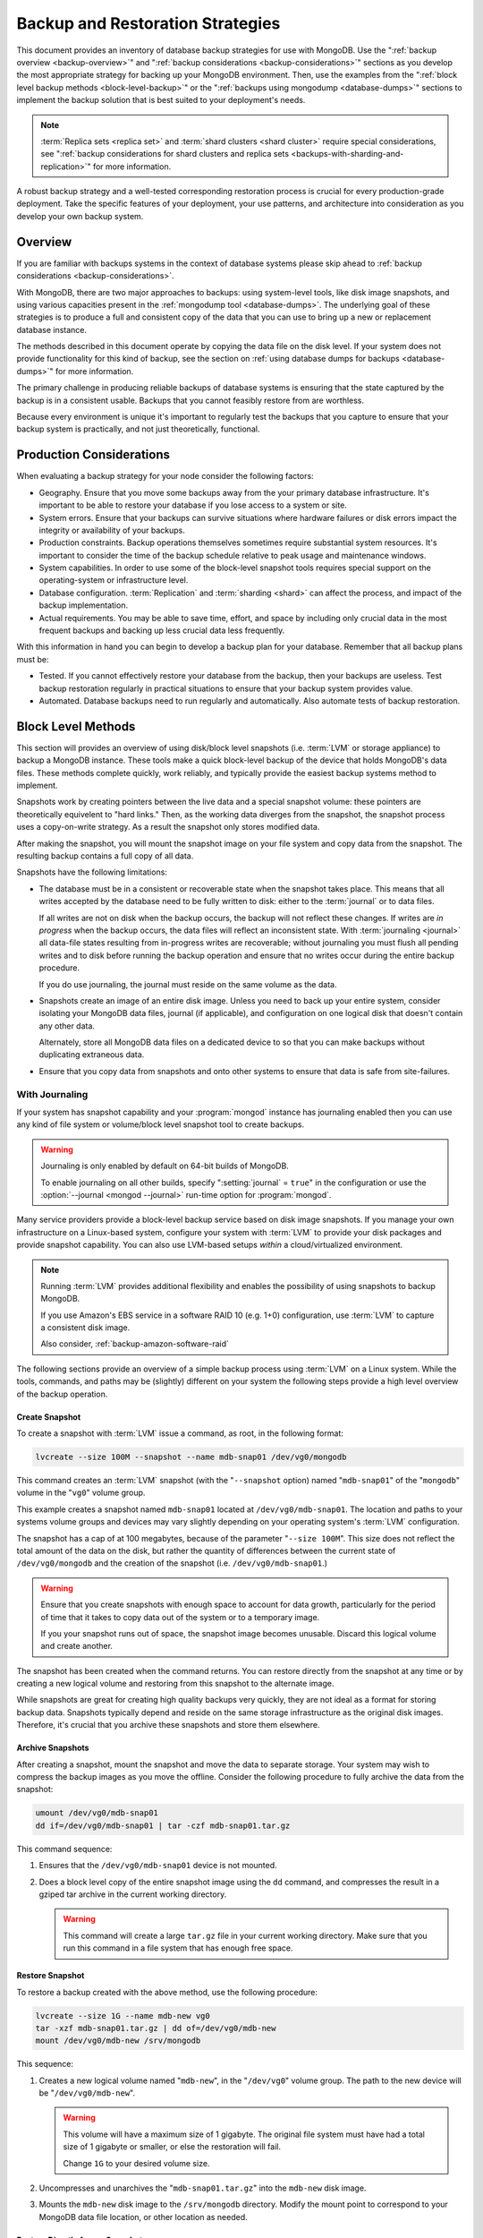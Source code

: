 =================================
Backup and Restoration Strategies
=================================

.. default-domain:: mongodb

This document provides an inventory of database backup strategies for
use with MongoDB. Use the ":ref:`backup overview <backup-overview>`"
and ":ref:`backup considerations <backup-considerations>`" sections as
you develop the most appropriate strategy for backing up your MongoDB
environment. Then, use the examples from the ":ref:`block level backup
methods <block-level-backup>`" or the ":ref:`backups using mongodump
<database-dumps>`" sections to implement the backup solution that is
best suited to your deployment's needs.

.. note::

   :term:`Replica sets <replica set>` and :term:`shard clusters <shard
   cluster>` require special considerations, see ":ref:`backup
   considerations for shard clusters and replica sets
   <backups-with-sharding-and-replication>`" for more information.

A robust backup strategy and a well-tested corresponding restoration
process is crucial for every production-grade deployment. Take the
specific features of your deployment, your use patterns, and
architecture into consideration as you develop your own backup system.

.. _backup-overview:

Overview
--------

If you are familiar with backups systems in the context of database
systems please skip ahead to :ref:`backup considerations <backup-considerations>`.

With MongoDB, there are two major approaches to backups:
using system-level tools, like disk image snapshots, and using various
capacities present in the :ref:`mongodump tool <database-dumps>`.
The underlying goal of these strategies is to produce a full and consistent
copy of the data that you can use to bring up a new or replacement
database instance.

The methods described in this document operate by copying the data
file on the disk level. If your system does not provide functionality
for this kind of backup, see the section on :ref:`using database dumps
for backups <database-dumps>`" for more information.

The primary challenge in producing reliable backups of database
systems is ensuring that the state captured by the backup is in a
consistent usable. Backups that you cannot feasibly restore from are
worthless.

Because every environment is unique it's important to regularly test
the backups that you capture to ensure that your backup system is
practically, and not just theoretically, functional.

.. _backup-considerations:

Production Considerations
-------------------------

When evaluating a backup strategy for your node consider the following
factors:

- Geography. Ensure that you move some backups away from the your
  primary database infrastructure. It's important to be able to
  restore your database if you lose access to a system or site.

- System errors. Ensure that your backups can survive situations where
  hardware failures or disk errors impact the integrity or
  availability of your backups.

- Production constraints. Backup operations themselves sometimes
  require substantial system resources. It's important to consider the
  time of the backup schedule relative to peak usage and maintenance
  windows.

- System capabilities. In order to use some of the block-level
  snapshot tools requires special support on the operating-system or
  infrastructure level.

- Database configuration. :term:`Replication` and :term:`sharding
  <shard>` can affect the process, and impact of the backup implementation.

- Actual requirements. You may be able to save time, effort, and space
  by including only crucial data in the most frequent backups and
  backing up less crucial data less frequently.

With this information in hand you can begin to develop a backup plan
for your database. Remember that all backup plans must be:

- Tested. If you cannot effectively restore your database from the
  backup, then your backups are useless. Test backup restoration
  regularly in practical situations to ensure that your backup system
  provides value.

- Automated. Database backups need to run regularly and
  automatically. Also automate tests of backup restoration.

.. _block-level-backup:

Block Level Methods
-------------------

This section will provides an overview of using disk/block level
snapshots (i.e. :term:`LVM` or storage appliance) to backup a MongoDB
instance. These tools make a quick block-level backup of the device
that holds MongoDB's data files. These methods complete quickly, work
reliably, and typically provide the easiest backup systems method to
implement.

Snapshots work by creating pointers between the live data and a
special snapshot volume: these pointers are theoretically equivelent
to "hard links." Then, as the working data diverges from the snapshot,
the snapshot process uses a copy-on-write strategy. As a result the snapshot
only stores modified data.

After making the snapshot, you will mount the snapshot image on your
file system and copy data from the snapshot. The resulting backup
contains a full copy of all data.

Snapshots have the following limitations:

- The database must be in a consistent or recoverable state when the
  snapshot takes place. This means that all writes accepted by the
  database need to be fully written to disk: either to the
  :term:`journal` or to data files.

  If all writes are not on disk when the backup occurs, the backup
  will not reflect these changes. If writes are *in progress* when the
  backup occurs, the data files will reflect an inconsistent
  state. With :term:`journaling <journal>` all data-file states
  resulting from in-progress writes are recoverable; without
  journaling you must flush all pending writes and to disk before
  running the backup operation and ensure that no writes occur during
  the entire backup procedure.

  If you do use journaling, the journal must reside on the same volume
  as the data.

- Snapshots create an image of an entire disk image. Unless you need
  to back up your entire system, consider isolating your MongoDB data
  files, journal (if applicable), and configuration on one logical
  disk that doesn't contain any other data.

  Alternately, store all MongoDB data files on a dedicated device to
  so that you can make backups without duplicating extraneous data.

- Ensure that you copy data from snapshots and onto other systems to
  ensure that data is safe from site-failures.

.. _backup-with-journaling:

With Journaling
~~~~~~~~~~~~~~~

If your system has snapshot capability and your :program:`mongod` instance
has journaling enabled then you can use any kind of file system or
volume/block level snapshot tool to create backups.

.. warning::

   .. versionchanged:: 1.9.2

   Journaling is only enabled by default  on 64-bit builds of
   MongoDB.

   To enable journaling on all other builds, specify
   ":setting:`journal` = ``true``" in the configuration or use the
   :option:`--journal <mongod --journal>` run-time option for
   :program:`mongod`.

Many service providers provide a block-level backup service based on
disk image snapshots. If you manage your own infrastructure on a
Linux-based system, configure your system with :term:`LVM` to provide
your disk packages and provide snapshot capability. You can also use
LVM-based setups *within* a cloud/virtualized environment.

.. note::

   Running :term:`LVM` provides additional flexibility and enables the
   possibility of using snapshots to backup MongoDB.

   If you use Amazon's EBS service in a software RAID 10 (e.g. 1+0)
   configuration, use :term:`LVM` to capture a consistent disk image.

   Also consider, :ref:`backup-amazon-software-raid`

The following sections provide an overview of a simple backup process
using :term:`LVM` on a Linux system. While the tools, commands, and paths may
be (slightly) different on your system the following steps provide a
high level overview of the backup operation.

.. _lvm-backup-operation:

Create Snapshot
```````````````

To create a snapshot with :term:`LVM` issue a command, as root, in the
following format:

.. code-block:: sh

   lvcreate --size 100M --snapshot --name mdb-snap01 /dev/vg0/mongodb

This command creates an :term:`LVM` snapshot (with the "``--snapshot`` option)
named "``mdb-snap01``" of the "``mongodb``" volume in the "``vg0``"
volume group.

This example creates a snapshot named ``mdb-snap01`` located at
``/dev/vg0/mdb-snap01``. The location and paths to your systems volume
groups and devices may vary slightly depending on your operating
system's :term:`LVM` configuration.

The snapshot has a cap of at 100 megabytes, because of the parameter
"``--size 100M``". This size does not reflect the total amount of the
data on the disk, but rather the quantity of differences between the
current state of ``/dev/vg0/mongodb`` and the creation of the snapshot
(i.e. ``/dev/vg0/mdb-snap01``.)

.. warning::

   Ensure that you create snapshots with enough space to account for
   data growth, particularly for the period of time that it takes to copy
   data out of the system or to a temporary image.

   If you your snapshot runs out of space, the snapshot image
   becomes unusable. Discard this logical volume and create another.

The snapshot has been created when the command returns. You can restore
directly from the snapshot at any time or by creating a new logical
volume and restoring from this snapshot to the alternate image.

While snapshots are great for creating high quality backups very
quickly, they are not ideal as a format for storing backup
data. Snapshots typically depend and reside on the same storage
infrastructure as the original disk images. Therefore, it's crucial
that you archive these snapshots and store them elsewhere.

Archive Snapshots
`````````````````

After creating a snapshot, mount the snapshot and move the data to
separate storage. Your system may wish to compress the backup images as
you move the offline. Consider the following procedure to fully
archive the data from the snapshot:

.. code-block:: sh

   umount /dev/vg0/mdb-snap01
   dd if=/dev/vg0/mdb-snap01 | tar -czf mdb-snap01.tar.gz

This command sequence:

1. Ensures that the ``/dev/vg0/mdb-snap01`` device is not mounted.

2. Does a block level copy of the entire snapshot image using the
   ``dd`` command, and compresses the result in a gziped tar archive
   in the current working directory.

   .. warning::

      This command will create a large ``tar.gz`` file in your current
      working directory. Make sure that you run this command in a
      file system that has enough free space.

Restore Snapshot
````````````````

To restore a backup created with the above method, use the following
procedure:

.. code-block:: sh

   lvcreate --size 1G --name mdb-new vg0
   tar -xzf mdb-snap01.tar.gz | dd of=/dev/vg0/mdb-new
   mount /dev/vg0/mdb-new /srv/mongodb

This sequence:

1. Creates a new logical volume named "``mdb-new``", in the
   "``/dev/vg0``" volume group. The path to the new device will be
   "``/dev/vg0/mdb-new``".

   .. warning::

      This volume will have a maximum size of 1 gigabyte. The original
      file system must have had a total size of 1 gigabyte or smaller,
      or else the restoration will fail.

      Change ``1G`` to your desired volume size.

2. Uncompresses and unarchives the "``mdb-snap01.tar.gz``" into the
   ``mdb-new`` disk image.

3. Mounts the ``mdb-new`` disk image to the ``/srv/mongodb``
   directory. Modify the mount point to correspond to your MongoDB
   data file location, or other location as needed.

.. _backup-restore-from-snapshot:

Restore Directly from a Snapshot
````````````````````````````````

To combine the above processes without writing to a compressed ``tar``
archive, use the following sequence:

.. code-block:: sh

   umount /dev/vg0/mdb-snap01
   lvcreate --size 1G --name mdb-new vg0
   dd if=/dev/vg0/mdb-snap01 of=/dev/vg0/mdb-new
   mount /dev/vg0/mdb-new /srv/mongodb

Remote Backup Storage
`````````````````````

You can implement off-system backups using the :ref:`combined process
<backup-restore-from-snapshot>` and SSH. Consider the following
procedure:

.. code-block:: sh

   umount /dev/vg0/mdb-snap01
   dd if=/dev/vg0/mdb-snap01 | ssh username@example.com tar -czf /opt/backup/mdb-snap01.tar.gz
   lvcreate --size 1G --name mdb-new vg0
   ssh username@example.com tar -xzf /opt/backup/mdb-snap01.tar.gz | dd of=/dev/vg0/mdb-new
   mount /dev/vg0/mdb-new /srv/mongodb

This sequence is identical to procedures explained above, except that
it archives and compresses the backup on a remote system using SSH.

.. _backup-without-journaling:

Without Journaling
~~~~~~~~~~~~~~~~~~

If your :program:`mongod` instance does not run with journaling
enabled, or if your journal is on a separate volume, obtaining a
functional backup of a consistent state is more complicated. Flush all
writes to disk and lock the database to prevent writes during the
backup process. If you have a :term:`replica set` configuration, use a
:term:`secondary` that is not receiving reads (i.e. :term:`hidden
node`) for backup purposes.

You can flush writes to disk, and "lock" the database to prevent
further writes with the :func:`db.fsyncLock()` command in the
:program:`mongo` shell, as follows:

.. code-block:: javascript

   db.fsyncLock();

Perform the :ref:`backup operation described above
<lvm-backup-operation>` at this point. To unlock the database after
the snapshot has completed, use the following command in the
:program:`mongo` shell:

.. code-block:: javascript

   db.fsyncUnlock();

.. note::

   Version 1.9.0 added :func:`db.fsyncLock()` and
   :func:`db.fsyncUnlock()` helpers to the :program:`mongo` shell.
   Prior to this version, use the following commands:

   .. code-block:: javascript

      db.runCommand( { fsync: 1, lock: true } );
      db.runCommand( { fsync: 1, lock: false } );

.. _backup-amazon-software-raid:

Amazon EBS in Software RAID 10 Configuration
~~~~~~~~~~~~~~~~~~~~~~~~~~~~~~~~~~~~~~~~~~~~

If your deployment depends on Amazon's Elastic Block Storage (EBS)
with RAID configured *within* your instance, it is impossible to get a
consistent state across all disks using the platform's snapshot
tool. As a result you may:

- Flush all writes to disk and create a write lock to ensure
  consistent state during the backup process.

  If you choose this option see the section on ":ref:`Backup without
  Journaling <backup-without-journaling>`"

- Configure LVM to run and hold your MongoDB data files on top of the
  RAID within your system.

  If you choose this option see the section that outlines the
  ":ref:`LVM backup operation <lvm-backup-operation>`"

.. _database-dumps:

Binary Import/Export Formats
----------------------------

This section describes the process for exporting the entire contents
of your MongoDB instance, to a file in a binary format. This command
provides the best option for full system database backups if
disk-level snapshots are not available.

.. seealso::

   The :doc:`/reference/mongodump` and :doc:`/reference/mongorestore`
   documents contain complete documentation of these tools. If you
   have questions about the function and parameters of these tools not
   covered here, please refer to these documents.

   If your system has disk level snapshot capabilities, consider the
   backup methods described :ref:`above <block-level-backup>`.

Database Export with mongodump
~~~~~~~~~~~~~~~~~~~~~~~~~~~~~~

The :program:`mongodump` utility performs a live backup the data, or
can work against an inactive set of database
files. :program:`mongodump` utility can create a dump for an entire
server/database/collection (or part of a collection with a query,)
even when the database is running and active. If you run
:program:`mongodump` without any arguments the command will connect to
the local database instance (e.g. ``127.0.0.1`` or ``localhost``) and
create a database backup in a in the current directory named
"``dump/``".

You can specify  database and collection as options to the
:program:`mongodump` command to limit the amount of data included in the
database dump. For example:

.. code-block:: sh

   mongodump --collection collection --database test

This command creates a dump in of the database in the "``dump/``"
directory of only the collection named "``collection``" in the
database named "``test``". :program:`mongodump` provides the
":option:`--oplog <mongodump --oplog>`" option which forces the dump
operation to use the operation log to take a point-in-time snapshot of
the database.

If your MongoDB instance is not running, you can use the
":option:`--dbpath <mongodump --dbpath>`" option to specify the
location to your MongoDB instance's database files. :program:`mongodump`
reads from the data files directly with this operation. This
locks the data directory to prevent conflicting writes. The
:program:`mongod` process must *not* be running or attached to these
data files when you run :program:`mongodump` in this
configuration. Consider the following example:

.. code-block:: sh

   mongodump --dbpath /srv/mongodb

Additionally, the ":option:`--host <mongodump --host>`" and
":option:`--port <mongodump --port>`" options allow you to
specify a non-local host to connect to capture the export. Consider
the following example:

.. code-block:: sh

   mongodump --host mongodb1.example.net --port 3017 --username user --password pass /opt/backup/mongodumpm-2011-10-24

On any :program:`mongodump` command you may, as above specify username
and password credentials to specify database authentication.

Database Import with mongorestore
~~~~~~~~~~~~~~~~~~~~~~~~~~~~~~~~~

The :program:`mongorestore` restores a binary backup created by the
:program:`mongodump` utility. Consider the following example command:

.. code-block:: sh

   mongorestore dump-2011-10-25/

Here, :program:`mongorestore` imports the database backup located in
the ``dump-2011-10-25`` directory to the :option:``mongod` instance
running on the localhost interface. By default, :program:`mongorestore`
will look for a database dump in the "``dump/``" directory and restore
that. If you wish to restore to a non-default host, the
":option:`--host <mongod>`" and ":option:`--port <mongod --port>`"
options allow you to specify a non-local host to connect to capture
the export. Consider the following example:

.. code-block:: sh

   mongorestore --host mongodb1.example.net --port 3017 --username user --password pass /opt/backup/mongodumpm-2011-10-24

On any :program:`mongorestore` command you may, as above specify
username and password credentials as above.

If you created your database dump using the :option:`--oplog
<mongodump --oplog>` option to ensure a point-in-time snapshot, call
:program:`mongorestore` with the ":option:` --oplogReplay <mongorestore
--oplogReplay>`" option as in the following example:

.. code-block:: sh

   mongorestore --oplogReplay

You may also consider using the :option:`mongorestore --objcheck`
option to check the integrity of objects while inserting them into the
database, or the :option:`mongorestore --drop` option to drop each
collection from the database before restoring from
backups. :program:`mongorestore` also includes the ability to a filter
to all input before inserting it into the new database. Consider the
following example:

.. code-block:: sh

   mongorestore --filter '{"field": 1}'

Here, :program:`mognorestore` only adds documents to the database from
the dump located in the "``dump/``" folder *if* the documents have a
field name "``field``" that holds a value of "``1``". Enclose the
filter in single quotes (e.g. "``'``") to prevent the filter from
interacting with your shell environment.

If your MongoDB instance is not running, you can use the
":option:`mongorestore --dbpath`" option to specify the location to
your MongoDB instance's database files. :program:`mongorestore` inserts
data into the data files directly with this operation. While the
command locks the data directory while it runs to prevent conflicting
writes. The :program:`mongod` process must *not* be running or attached
to these data files when you run :program:`mongodump` in this
configuration. Consider the following example:

.. code-block:: sh

   mognorestore --dbpath /srv/mongodb

If your MongoDB instance is not running, you can use the
":option:`--dbpath <mongorestore --dbpath>`" option to specify the
location to your MongoDB instance's database files. Consider using the
":option:`--journal <mongorestore --journal>`" option to ensure that
:program:`mongod` records all operation in the journal.

.. seealso:: ":doc:`/reference/mongodump`" and
   ":doc:`/reference/mongorestore`."

.. _backups-with-sharding-and-replication:

Shard Clusters and Replica Sets Considerations
----------------------------------------------

The underlying architecture of shard clusters and replica sets present
several challenges for creating backups of data stored in
MongoDB. This section provides a high-level overview of these
concerns, and strategies for creating quality backups in environments
with these configurations.

Creating useful backups for shard clusters is more complicated,
because it's crucial that the backup captures a consistent state
across all shards.

Shard Clusters
~~~~~~~~~~~~~~

Using Database Exports From a Cluster
`````````````````````````````````````

If you have a small collection of data, the easiest way to connecting
to the :program:`mongos` and taking a dump or export of the database
from the running copy. This will create a consistent copy of the data
in your database. If your data corpus is small enough that:

- it's possible to store the entire backup on one system, or a single
  storage device. Consider both backups of entire instances, and
  incremental exports of data.

- the state of the database at the beginning of the operation is
  not significantly different than the state of the database at the
  end of the backup. If the backup operation cannot capture a backup
  this is not a viable option.

- the backup can run and complete without impacting the performance of
  the shard cluster.

Using Conventional Backups from All Database Instances
``````````````````````````````````````````````````````

If you there is no way to conduct a backup reasonably using an export,
then you'll need to either snapshot the database using the
:ref:`snapshot backup procedure <block-level-backup>` or create a
binary dump of each database instance using :ref:`binary export
systems <database-dumps>`.

These backups must not only capture the database in a
consistent state, as described in the aforementioned procedures, but
the :term:`shard cluster` needs to be consistent in itself. Also,
disable the balancer process that equalizes the distribution of data
among the :term:`shards <shard>` before taking the backup.

You should also all cluster members so that your backups reflect your
entire database system at a single point in time, even if your backup
methodology does not require.

.. warning::

   It is essential that you stop the balancer before creating
   backups. If the balancer remains active, your resulting backups
   could have duplicate data or miss some data, as :term:`chunks <chunk>`
   migrate while recording backups.

   Similarly, if you do not lock all shards at the same time,
   the backup can reflect an inconsistent state that is impossible to
   restore from.

To stop the balancer, connect to the :program:`mongos` with the :option`mongo`
shell and issue the following 2 commands:

.. code-block:: javascript

   use config
   db.settings.update( { _id: "balancer" }, { $set : { stopped: true } } , true );

After disabling the balancer, proceed with your backup in the
following sequence:

1. Lock all shards, using a process to lock all shard
   instances in as short of an interval as possible.

2. Use :program:`mongodump` to backup the config database. Issue this command
   against the config database itself or the
   :program:`mongos`, and would resemble the following:

   .. code-block:: sh

      mongodump --database config

2. Record a backup of all shards

3. Unlock all shards.

4. Restore the balancer.

Use the following command sequence when connected to the :program:`mongos`
with the :program:`mongo` shell:

.. code-block:: javascript

   use config
   db.settings.update( { _id: "balancer" }, { $set : { stopped: false } } , true );

If you have an automated backup schedule, you can disable all
balancing operations for a period of time. For instance, consider the
following command:

.. code-block:: javascript

   use config
   db.settings.update( { _id : "balancer" }, { $set : { activeWindow : { start : "6:00", stop : "23:00" } } }, true )

This operation configures the balancer to run between 6:00 am and
11:00pm, server time. Schedule your backup operation to run *and
complete* in this time. Ensure that the backup can complete during the
window when the balancer is running *and* that the balancer can
effectively balance the collection among the shards in the window
allotted to each.

.. _replica-set-backups:

Replica Sets
~~~~~~~~~~~~

In most cases, backing up data stored in replica is similar to backing
up data stored in a single instance. It's possible to lock a single
:term:`slave` or :term:`secondary` database and then create a backup
from that instance. When you unlock the database, the slave will catch
:term:`master` or :term:`primary` node. You may also chose to deploy a
dedicated :term:`hidden member` for backup purposes.

If you have a sharded cluster where each shard is itself a replica
set, you can use this method to create a backup of the entire cluster
without disrupting the operation of the node. In these situations you
should still turn off the balancer when you create backups.

For any cluster, using a non-master/primary node to create backups is
particularly advantageous, in that the backup operation does not
affect the performance of the master or primary node. Replication
itself provides some measure of redundancy. Nevertheless, keeping
point-in time backups of your cluster to provide for disaster recovery
and as an additional layer of protection is crucial.
